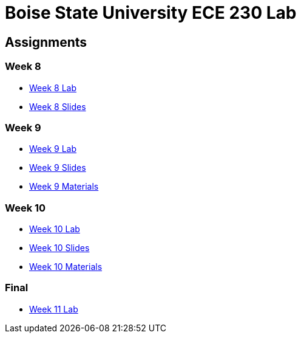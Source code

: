 = Boise State University ECE 230 Lab

== Assignments

=== Week 8

* xref:classes/wk08/index.adoc[Week 8 Lab]
* xref:classes/wk08/slides.adoc[Week 8 Slides]

=== Week 9

* xref:classes/wk09/index.adoc[Week 9 Lab]
* xref:classes/wk09/slides.adoc[Week 9 Slides]
* xref:classes/wk09/class.zip[Week 9 Materials]

=== Week 10

* xref:classes/wk10/index.adoc[Week 10 Lab]
* xref:classes/wk10/slides.adoc[Week 10 Slides]
* xref:classes/wk10/class.zip[Week 10 Materials]

=== Final

* xref:classes/wk11/index.adoc[Week 11 Lab]